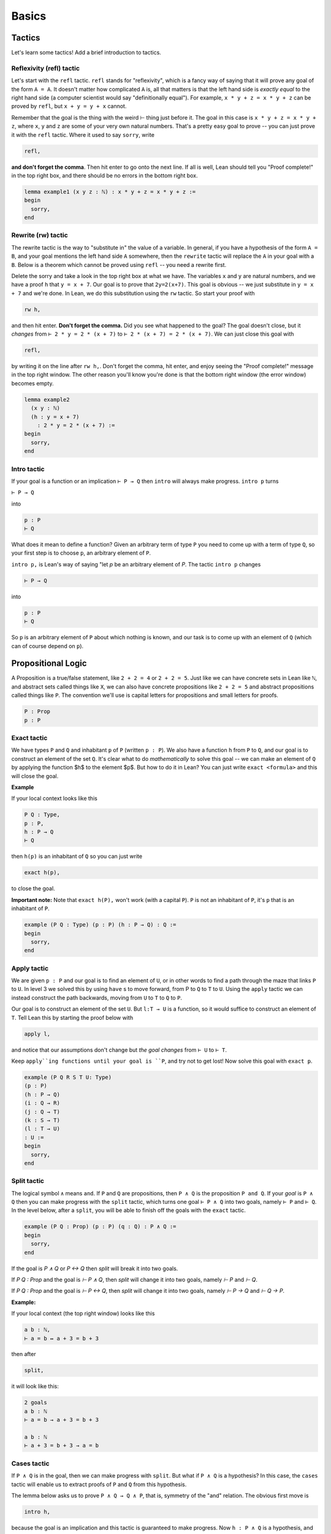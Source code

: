 .. _basics:

********
Basics 
********


Tactics
========
Let's learn some tactics! Add a brief introduction to tactics.

Reflexivity (refl) tactic
----------------------------

Let's start with the ``refl`` tactic. ``refl`` stands for "reflexivity", which is a fancy
way of saying that it will prove any goal of the form ``A = A``. It doesn't matter how
complicated ``A`` is, all that matters is that the left hand side is *exactly equal* to the
right hand side (a computer scientist would say "definitionally equal"). 
For example, ``x * y + z = x * y + z`` can be proved by ``refl``, but ``x + y = y + x`` cannot.

Remember that the goal is
the thing with the weird ⊢ thing just before it. The goal in this case is ``x * y + z = x * y + z``,
where ``x``, ``y`` and ``z`` are some of your very own natural numbers.
That's a pretty easy goal to prove -- you can just prove it with the ``refl`` tactic.
Where it used to say ``sorry``, write

.. code-block:: 

    refl,
    
**and don't forget the comma**. Then hit enter to go onto the next line.
If all is well, Lean should tell you "Proof complete!" in the top right box, and there
should be no errors in the bottom right box. 

.. code-block:: lean

    lemma example1 (x y z : ℕ) : x * y + z = x * y + z :=
    begin 
      sorry,
    end


Rewrite (rw) tactic 
----------------------

The rewrite tactic is the way to "substitute in" the value
of a variable. In general, if you have a hypothesis of the form ``A = B``, and your
goal mentions the left hand side ``A`` somewhere, then
the ``rewrite`` tactic will replace the ``A`` in your goal with a ``B``.
Below is a theorem which cannot be
proved using ``refl`` -- you need a rewrite first.

Delete the sorry and take a look in the top right box at what we have.
The variables ``x`` and ``y`` are natural numbers, and we have
a proof ``h`` that ``y = x + 7``. Our goal
is to prove that ``2y=2(x+7)``. This goal is obvious -- we just
substitute in ``y = x + 7`` and we're done. In Lean, we do
this substitution using the ``rw`` tactic. So start your proof with 

.. code::

    rw h,

and then hit enter. **Don't forget the comma.**
Did you see what happened to the goal? The goal doesn't close,
but it *changes* from ``⊢ 2 * y = 2 * (x + 7)`` to ``⊢ 2 * (x + 7) = 2 * (x + 7)``.
We can just close this goal with

.. code::

    refl,

by writing it on the line after ``rw h,``. Don't forget the comma, hit
enter, and enjoy seeing the "Proof complete!" message in the
top right window. The other reason you'll know you're
done is that the bottom right window (the error window)
becomes empty. 


.. code:: lean 
    
    lemma example2 
      (x y : ℕ) 
      (h : y = x + 7) 
        : 2 * y = 2 * (x + 7) :=
    begin 
      sorry,
    end



Intro tactic 
-------------
If your goal is a function or an implication ``⊢ P → Q`` then ``intro``
will always make progress. ``intro p`` turns

``⊢ P → Q``

into 

.. code:: 
  
    p : P
    ⊢ Q

What does it mean to define
a function? Given an arbitrary term of type ``P`` you need
to come up with a term of type ``Q``, so your first step is
to choose ``p``, an arbitrary element of ``P``. 

``intro p,`` is Lean's way of saying "let `p` be an arbitrary element of `P`.
The tactic ``intro p`` changes

.. code:: 
  
    ⊢ P → Q

into


.. code:: 
    
    p : P
    ⊢ Q

So ``p`` is an arbitrary element of ``P`` about which nothing is known,
and our task is to come up with an element of ``Q`` (which can of
course depend on ``p``).



Propositional Logic 
====================
A Proposition is a true/false statement, like ``2 + 2 = 4`` or ``2 + 2 = 5``.
Just like we can have concrete sets in Lean like ``ℕ``, and abstract
sets called things like ``X``, we can also have concrete propositions like
``2 + 2 = 5`` and abstract propositions called things like ``P``. 
The convention we'll use is capital letters for propositions and small letters for proofs. 


.. code:: lean 
    
    P : Prop
    p : P



Exact tactic 
------------

We have types ``P`` and ``Q`` and inhabitant ``p`` of ``P`` (written ``p : P``). 
We also have a function ``h`` from ``P`` to ``Q``, and our goal is to construct an
element of the set ``Q``. It's clear what to do *mathematically* to solve
this goal -- we can
make an element of ``Q`` by applying the function $h$ to
the element $p$. But how to do it in Lean? 
You can just write ``exact <formula>`` and this will close the goal. 

**Example**

If your local context looks like this

.. code::

    P Q : Type,
    p : P,
    h : P → Q
    ⊢ Q


then ``h(p)`` is an inhabitant of ``Q`` so you can just write

.. code:: 

    exact h(p),

to close the goal. 



**Important note:** Note that ``exact h(P),`` won't work (with a capital ``P``). 
``P`` is not an inhabitant of ``P``, it's ``p`` that is an inhabitant of ``P``. 


.. code:: lean 

    example (P Q : Type) (p : P) (h : P → Q) : Q :=
    begin
      sorry,
    end



Apply tactic
------------


.. [diagram](https://wwwf.imperial.ac.uk/~buzzard/xena/natural_number_game_images/function_diag.jpg)

.. image:: https://wwwf.imperial.ac.uk/~buzzard/xena/natural_number_game_images/function_diag.jpg
   :width: 300


We are given ``p : P`` and our goal is to find an element of ``U``, or
in other words to find a path through the maze that links ``P`` to ``U``.
In level 3 we solved this by using ``have`` s to move forward, from P
to ``Q`` to ``T`` to ``U``. Using the ``apply`` tactic we can instead construct
the path backwards, moving from ``U`` to ``T`` to ``Q`` to ``P``.

Our goal is to construct an element of the set ``U``. But ``l:T → U`` is
a function, so it would suffice to construct an element of ``T``. Tell
Lean this by starting the proof below with

.. code:: 

  apply l,


and notice that our assumptions don't change but *the goal changes*
from ``⊢ U`` to ``⊢ T``. 

Keep ``apply``ing functions until your goal is ``P``, and try not
to get lost! Now solve this goal
with ``exact p``. 


.. Given an element of $P$ we can define an element of $U$.

.. code:: lean 

  example (P Q R S T U: Type)
  (p : P)
  (h : P → Q)
  (i : Q → R)
  (j : Q → T)
  (k : S → T)
  (l : T → U)
  : U :=
  begin
    sorry,
  end




Split tactic
-------------
The logical symbol ``∧`` means ``and``. If ``P`` and ``Q`` are propositions, then
``P ∧ Q`` is the proposition ``P and Q``. If your *goal* is ``P ∧ Q`` then
you can make progress with the ``split`` tactic, which turns one goal ``⊢ P ∧ Q``
into two goals, namely ``⊢ P`` and ``⊢ Q``. In the level below, after a ``split``,
you will be able to finish off the goals with the ``exact`` tactic.


.. If $P$ and $Q$ are true, then $P\land Q$ is true.

.. code:: lean 

  example (P Q : Prop) (p : P) (q : Q) : P ∧ Q :=
  begin
    sorry,
  end 

If the goal is `P ∧ Q` or `P ↔ Q` then `split` will break it into two goals.


If `P Q : Prop` and the goal is `⊢ P ∧ Q`, then `split` will change it into
two goals, namely `⊢ P` and `⊢ Q`. 

If `P Q : Prop` and the goal is `⊢ P ↔ Q`, then `split` will change it into
two goals, namely `⊢ P → Q` and `⊢ Q → P`.  

**Example:**

If your local context (the top right window) looks like this

.. code:: 

  a b : ℕ,
  ⊢ a = b ↔ a + 3 = b + 3
  

then after

.. code:: 

  split,


it will look like this:

.. code:: 

  2 goals
  a b : ℕ
  ⊢ a = b → a + 3 = b + 3

  a b : ℕ
  ⊢ a + 3 = b + 3 → a = b




Cases tactic 
-------------
If ``P ∧ Q`` is in the goal, then we can make progress with ``split``.
But what if ``P ∧ Q`` is a hypothesis? In this case, the ``cases`` tactic will enable
us to extract proofs of ``P`` and ``Q`` from this hypothesis.

The lemma below asks us to prove ``P ∧ Q → Q ∧ P``, that is,
symmetry of the "and" relation. The obvious first move is

.. code:: 
  
  intro h,


because the goal is an implication and this tactic is guaranteed
to make progress. Now ``h : P ∧ Q`` is a hypothesis, and

.. code:: 
  
  cases h with p q,


will change ``h``, the proof of ``P ∧ Q``, into two proofs ``p : P``
and ``q : Q``. From there, ``split`` and ``exact`` will get you home.



.. If $P$ and $Q$ are true/false statements, then $P\land Q\implies Q\land P$. 

.. code:: lean 
  
  lemma and_symm (P Q : Prop) : P ∧ Q → Q ∧ P :=
  begin
    sorry,
  end 




Left / Right tactic 
-------------------

``P ∨ Q`` means ``P or Q``. So to prove it, you
need to choose one of ``P`` or ``Q``, and prove that one.
If ``⊢ P ∨ Q`` is your goal, then ``left`` changes this
goal to ``⊢ P``, and ``right`` changes it to ``⊢ Q``.
Note that you can take a wrong turn here. Let's
start with trying to prove ``Q → (P ∨ Q)``.
After the ``intro``, one of ``left`` and ``right`` leads
to an impossible goal, the other to an easy finish.

.. If $P$ and $Q$ are true/false statements, then $$Q\implies(P\lor Q).$$ 

.. code:: lean 

  example (P Q : Prop) : Q → (P ∨ Q) :=
  begin
    sorry,
  end







Negation in Lean 
================
There is a false proposition ``false``, with no proof. It is
easy to check that ``¬ P`` is equivalent to ``P → false``,

.. code:: 

  not_iff_imp_false (P : Prop) : ¬ P ↔ (P → false)


So you can start the proof of the contrapositive below with

.. code:: 
  
  rw not_iff_imp_false,


.. If $P$ and $Q$ are propositions, and $P\implies Q$, then $\lnot Q\implies \lnot P$. 

.. code:: lean 

  lemma contrapositive (P Q : Prop) : (P → Q) → (¬ Q → ¬ P) :=
  begin
    sorry,
  end




Exfalso tactic 
---------------



By_contradiction tactic 
-----------------------



Contrapose and push_neg tactics
-------------------------------



First order logic 
=================

Unfold tactic 
---------------


Use tactic 
----------



For all quantifier 
------------------




Exercises 
===========

Triple negation without LEM
---------------------------
This exercise follows directly from classical.not_not. 
However, classical.not_not introduces axioms that we don't need for this question.
Can you do this in tactic mode with only intro, apply, and exact?

.. code:: lean 

    theorem (P : Prop) : ¬ ¬ ¬ P → ¬ P :=
    begin
      intro nnnp,
    end
    

Lounge paradox (a better name would be nice) 
--------------------------------------------
There is someone in the lounge such that, if they are playing a game, then everyone in the lounge is playing a game.

.. code:: lean 

    theorem lounge {α : Type u} (r : α → Prop) [nonempty α] :
      ∃ x, (r x → ∀ y, r y) := 
    begin
      sorry
    end
